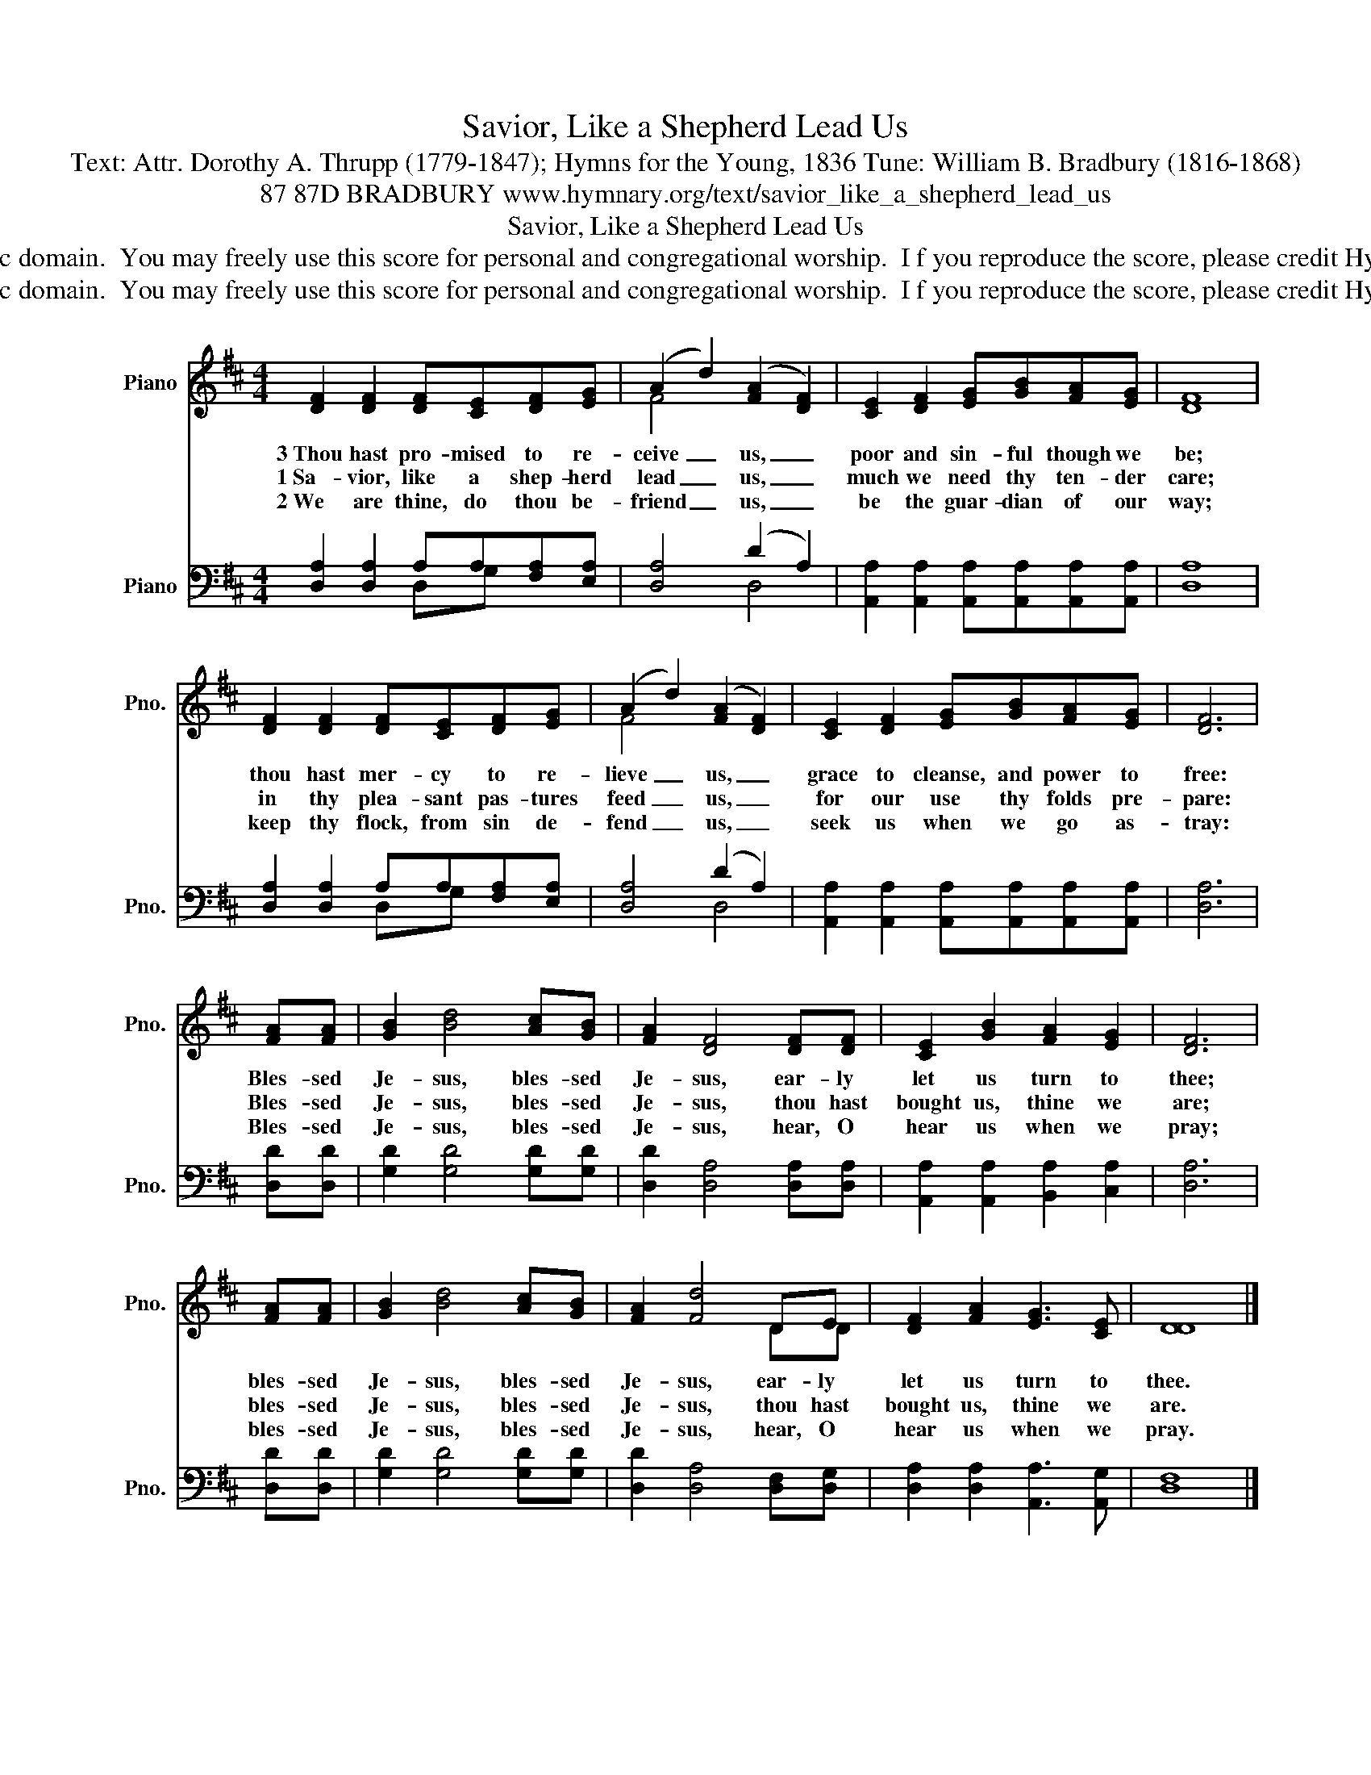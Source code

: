 X:1
T:Savior, Like a Shepherd Lead Us
T:Text: Attr. Dorothy A. Thrupp (1779-1847); Hymns for the Young, 1836 Tune: William B. Bradbury (1816-1868)
T:87 87D BRADBURY www.hymnary.org/text/savior_like_a_shepherd_lead_us
T:Savior, Like a Shepherd Lead Us
T:This hymn is in the public domain.  You may freely use this score for personal and congregational worship.  I f you reproduce the score, please credit Hymnary.org as the source. 
T:This hymn is in the public domain.  You may freely use this score for personal and congregational worship.  I f you reproduce the score, please credit Hymnary.org as the source. 
Z:This hymn is in the public domain.  You may freely use this score for personal and congregational worship.  I f you reproduce the score, please credit Hymnary.org as the source.
%%score ( 1 2 ) ( 3 4 )
L:1/8
M:4/4
K:D
V:1 treble nm="Piano" snm="Pno."
V:2 treble 
V:3 bass nm="Piano" snm="Pno."
V:4 bass 
V:1
 [DF]2 [DF]2 [DF][CE][DF][EG] | (A2 d2) (([FA]2 [DF]2)) | [CE]2 [DF]2 [EG][GB][FA][EG] | [DF]8 | %4
w: 3~Thou hast pro- mised to re-|ceive _ us, _|poor and sin- ful though we|be;|
w: 1~Sa- vior, like a shep- herd|lead _ us, _|much we need thy ten- der|care;|
w: 2~We are thine, do thou be-|friend _ us, _|be the guar- dian of our|way;|
 [DF]2 [DF]2 [DF][CE][DF][EG] | (A2 d2) (([FA]2 [DF]2)) | [CE]2 [DF]2 [EG][GB][FA][EG] | [DF]6 | %8
w: thou hast mer- cy to re-|lieve _ us, _|grace to cleanse, and power to|free:|
w: in thy plea- sant pas- tures|feed _ us, _|for our use thy folds pre-|pare:|
w: keep thy flock, from sin de-|fend _ us, _|seek us when we go as-|tray:|
 [FA][FA] | [GB]2 [Bd]4 [Ac][GB] | [FA]2 [DF]4 [DF][DF] | [CE]2 [GB]2 [FA]2 [EG]2 | [DF]6 | %13
w: Bles- sed|Je- sus, bles- sed|Je- sus, ear- ly|let us turn to|thee;|
w: Bles- sed|Je- sus, bles- sed|Je- sus, thou hast|bought us, thine we|are;|
w: Bles- sed|Je- sus, bles- sed|Je- sus, hear, O|hear us when we|pray;|
 [FA][FA] | [GB]2 [Bd]4 [Ac][GB] | [FA]2 [Fd]4 DE | [DF]2 [FA]2 [EG]3 [CE] | [DD]8 |] %18
w: bles- sed|Je- sus, bles- sed|Je- sus, ear- ly|let us turn to|thee.|
w: bles- sed|Je- sus, bles- sed|Je- sus, thou hast|bought us, thine we|are.|
w: bles- sed|Je- sus, bles- sed|Je- sus, hear, O|hear us when we|pray.|
V:2
 x8 | F4 x4 | x8 | x8 | x8 | F4 x4 | x8 | x6 | x2 | x8 | x8 | x8 | x6 | x2 | x8 | x6 DD | x8 | %17
 x8 |] %18
V:3
 [D,A,]2 [D,A,]2 A,A,[F,A,][E,A,] | [D,A,]4 (D2 A,2) | %2
 [A,,A,]2 [A,,A,]2 [A,,A,][A,,A,][A,,A,][A,,A,] | [D,A,]8 | [D,A,]2 [D,A,]2 A,A,[F,A,][E,A,] | %5
 [D,A,]4 (D2 A,2) | [A,,A,]2 [A,,A,]2 [A,,A,][A,,A,][A,,A,][A,,A,] | [D,A,]6 | [D,D][D,D] | %9
 [G,D]2 [G,D]4 [G,D][G,D] | [D,D]2 [D,A,]4 [D,A,][D,A,] | [A,,A,]2 [A,,A,]2 [B,,A,]2 [C,A,]2 | %12
 [D,A,]6 | [D,D][D,D] | [G,D]2 [G,D]4 [G,D][G,D] | [D,D]2 [D,A,]4 [D,F,][D,G,] | %16
 [D,A,]2 [D,A,]2 [A,,A,]3 [A,,G,] | [D,F,]8 |] %18
V:4
 x4 D,G, x2 | x4 D,4 | x8 | x8 | x4 D,G, x2 | x4 D,4 | x8 | x6 | x2 | x8 | x8 | x8 | x6 | x2 | x8 | %15
 x8 | x8 | x8 |] %18

